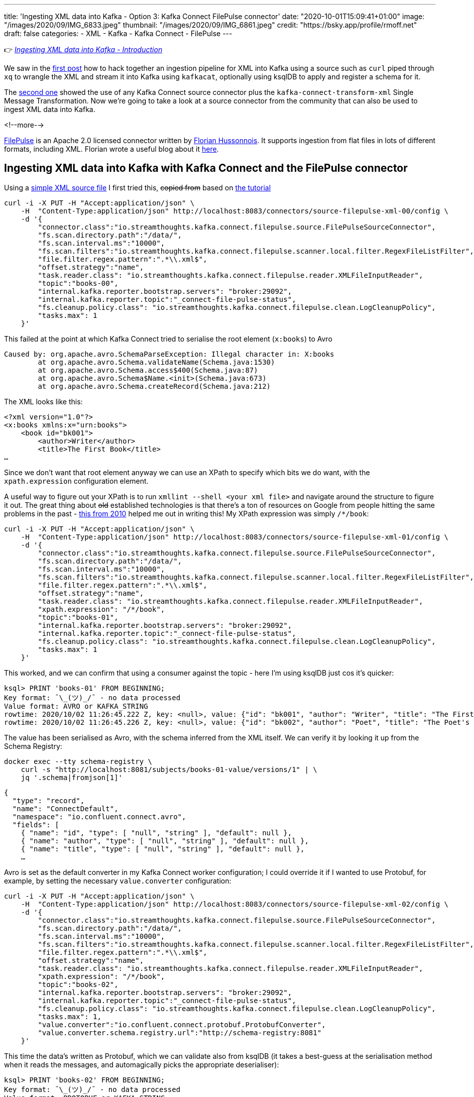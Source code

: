 ---
title: 'Ingesting XML data into Kafka - Option 3: Kafka Connect FilePulse connector'
date: "2020-10-01T15:09:41+01:00"
image: "/images/2020/09/IMG_6833.jpeg"
thumbnail: "/images/2020/09/IMG_6861.jpeg"
credit: "https://bsky.app/profile/rmoff.net"
draft: false
categories:
- XML
- Kafka
- Kafka Connect
- FilePulse
---

:source-highlighter: rouge
:icons: font
:rouge-css: style
:rouge-style: github

👉 _link:/2020/10/01/ingesting-xml-data-into-kafka-introduction/[Ingesting XML data into Kafka - Introduction]_

We saw in the link:/2020/10/01/ingesting-xml-data-into-kafka-option-1-the-dirty-hack/[first post] how to hack together an ingestion pipeline for XML into Kafka using a source such as `curl` piped through `xq` to wrangle the XML and stream it into Kafka using `kafkacat`, optionally using ksqlDB to apply and register a schema for it. 

The link:/2020/10/01/ingesting-xml-data-into-kafka-option-2-kafka-connect-plus-single-message-transform/[second one] showed the use of any Kafka Connect source connector plus the `kafka-connect-transform-xml` Single Message Transformation. Now we're going to take a look at a source connector from the community that can also be used to ingest XML data into Kafka. 

<!--more-->

https://streamthoughts.github.io/kafka-connect-file-pulse/[FilePulse] is an Apache 2.0 licensed connector written by https://twitter.com/fhussonnois[Florian Hussonnois]. It supports ingestion from flat files in lots of different formats, including XML. Florian wrote a useful blog about it https://dev.to/fhussonnois/streaming-data-into-kafka-s01-e02-loading-xml-file-529i[here].

== Ingesting XML data into Kafka with Kafka Connect and the FilePulse connector

Using a https://raw.githubusercontent.com/jcustenborder/kafka-connect-transform-xml/master/src/test/resources/com/github/jcustenborder/kafka/connect/transform/xml/books.xml[simple XML source file] I first tried this, +++<del>+++copied from+++</del>+++ based on https://dev.to/fhussonnois/streaming-data-into-kafka-s01-e02-loading-xml-file-529i[the tutorial]

[source,javascript]
----
curl -i -X PUT -H "Accept:application/json" \
    -H  "Content-Type:application/json" http://localhost:8083/connectors/source-filepulse-xml-00/config \
    -d '{
        "connector.class":"io.streamthoughts.kafka.connect.filepulse.source.FilePulseSourceConnector",
        "fs.scan.directory.path":"/data/",
        "fs.scan.interval.ms":"10000",
        "fs.scan.filters":"io.streamthoughts.kafka.connect.filepulse.scanner.local.filter.RegexFileListFilter",
        "file.filter.regex.pattern":".*\\.xml$",
        "offset.strategy":"name",
        "task.reader.class": "io.streamthoughts.kafka.connect.filepulse.reader.XMLFileInputReader",
        "topic":"books-00",
        "internal.kafka.reporter.bootstrap.servers": "broker:29092",
        "internal.kafka.reporter.topic":"_connect-file-pulse-status",
        "fs.cleanup.policy.class": "io.streamthoughts.kafka.connect.filepulse.clean.LogCleanupPolicy",
        "tasks.max": 1
    }'
----

This failed at the point at which Kafka Connect tried to serialise the root element (`x:books`) to Avro

[source,bash]
----
Caused by: org.apache.avro.SchemaParseException: Illegal character in: X:books
        at org.apache.avro.Schema.validateName(Schema.java:1530)              
        at org.apache.avro.Schema.access$400(Schema.java:87)
        at org.apache.avro.Schema$Name.<init>(Schema.java:673)                                                                                                                                        
        at org.apache.avro.Schema.createRecord(Schema.java:212)
----

The XML looks like this: 

[source,xml]
----
<?xml version="1.0"?>
<x:books xmlns:x="urn:books">
    <book id="bk001">
        <author>Writer</author>
        <title>The First Book</title>
…
----

Since we don't want that root element anyway we can use an XPath to specify which bits we do want, with the `xpath.expression` configuration element. 

A useful way to figure out your XPath is to run `xmllint --shell <your xml file>` and navigate around the structure to figure it out. The great thing about +++<del>+++old+++</del>+++ established technologies is that there's a ton of resources on Google from people hitting the same problems in the past - https://mail.gnome.org/archives/xml/2010-January/msg00028.html[this from 2010] helped me out in writing this! My XPath expression was simply `/*/book`:

[source,javascript]
----
curl -i -X PUT -H "Accept:application/json" \
    -H  "Content-Type:application/json" http://localhost:8083/connectors/source-filepulse-xml-01/config \
    -d '{
        "connector.class":"io.streamthoughts.kafka.connect.filepulse.source.FilePulseSourceConnector",
        "fs.scan.directory.path":"/data/",
        "fs.scan.interval.ms":"10000",
        "fs.scan.filters":"io.streamthoughts.kafka.connect.filepulse.scanner.local.filter.RegexFileListFilter",
        "file.filter.regex.pattern":".*\\.xml$",
        "offset.strategy":"name",
        "task.reader.class": "io.streamthoughts.kafka.connect.filepulse.reader.XMLFileInputReader",
        "xpath.expression": "/*/book",
        "topic":"books-01",
        "internal.kafka.reporter.bootstrap.servers": "broker:29092",
        "internal.kafka.reporter.topic":"_connect-file-pulse-status",
        "fs.cleanup.policy.class": "io.streamthoughts.kafka.connect.filepulse.clean.LogCleanupPolicy",
        "tasks.max": 1
    }'
----

This worked, and we can confirm that using a consumer against the topic - here I'm using ksqlDB just cos it's quicker: 

[source]
----
ksql> PRINT 'books-01' FROM BEGINNING;
Key format: ¯\_(ツ)_/¯ - no data processed
Value format: AVRO or KAFKA_STRING
rowtime: 2020/10/02 11:26:45.222 Z, key: <null>, value: {"id": "bk001", "author": "Writer", "title": "The First Book", "genre": "Fiction", "price": "44.95", "pub_date": "2000-10-01", "review": "An amazing story of nothing."}
rowtime: 2020/10/02 11:26:45.226 Z, key: <null>, value: {"id": "bk002", "author": "Poet", "title": "The Poet's First Poem", "genre": "Poem", "price": "24.95", "pub_date": "2000-10-01", "review": "Least poetic poems."}
----

The value has been serialised as Avro, with the schema inferred from the XML itself. We can verify it by looking it up from the Schema Registry: 

[source,bash]
----
docker exec --tty schema-registry \
    curl -s "http://localhost:8081/subjects/books-01-value/versions/1" | \
    jq '.schema|fromjson[1]'
----

[source,javascript]
----
{
  "type": "record",
  "name": "ConnectDefault",
  "namespace": "io.confluent.connect.avro",
  "fields": [
    { "name": "id", "type": [ "null", "string" ], "default": null },
    { "name": "author", "type": [ "null", "string" ], "default": null },
    { "name": "title", "type": [ "null", "string" ], "default": null },
    …
----

Avro is set as the default converter in my Kafka Connect worker configuration; I could override it if I wanted to use Protobuf, for example, by setting the necessary `value.converter` configuration: 


[source,javascript]
----
curl -i -X PUT -H "Accept:application/json" \
    -H  "Content-Type:application/json" http://localhost:8083/connectors/source-filepulse-xml-02/config \
    -d '{
        "connector.class":"io.streamthoughts.kafka.connect.filepulse.source.FilePulseSourceConnector",
        "fs.scan.directory.path":"/data/",
        "fs.scan.interval.ms":"10000",
        "fs.scan.filters":"io.streamthoughts.kafka.connect.filepulse.scanner.local.filter.RegexFileListFilter",
        "file.filter.regex.pattern":".*\\.xml$",
        "offset.strategy":"name",
        "task.reader.class": "io.streamthoughts.kafka.connect.filepulse.reader.XMLFileInputReader",
        "xpath.expression": "/*/book",
        "topic":"books-02",
        "internal.kafka.reporter.bootstrap.servers": "broker:29092",
        "internal.kafka.reporter.topic":"_connect-file-pulse-status",
        "fs.cleanup.policy.class": "io.streamthoughts.kafka.connect.filepulse.clean.LogCleanupPolicy",
        "tasks.max": 1,
        "value.converter":"io.confluent.connect.protobuf.ProtobufConverter",
        "value.converter.schema.registry.url":"http://schema-registry:8081"
    }'
----

This time the data's written as Protobuf, which we can validate also from ksqlDB (it takes a best-guess at the serialisation method when it reads the messages, and automagically picks the appropriate deserialiser): 

[source,sql]
----
ksql> PRINT 'books-02' FROM BEGINNING;
Key format: ¯\_(ツ)_/¯ - no data processed
Value format: PROTOBUF or KAFKA_STRING
rowtime: 2020/10/02 11:31:34.066 Z, key: <null>, value: id: "bk001" author: "Writer" title: "The First Book" genre: "Fiction" price: "44.95" pub_date: "2000-10-01" review: "An amazing story of nothing."
rowtime: 2020/10/02 11:31:34.068 Z, key: <null>, value: id: "bk002" author: "Poet" title: "The Poet\'s First Poem" genre: "Poem" price: "24.95" pub_date: "2000-10-01" review: "Least poetic poems."
----

== A bit of ksqlDB

With the data streaming into a Kafka topic from flat file, we can do this:

[source,sql]
----
ksql> CREATE STREAM BOOKS WITH (KAFKA_TOPIC='books-02',VALUE_FORMAT='PROTOBUF');

 Message
----------------
 Stream created
----------------
ksql>
ksql> SET 'auto.offset.reset' = 'earliest';
Successfully changed local property 'auto.offset.reset' to 'earliest'. Use the UNSET command to revert your change.
ksql> SELECT * FROM BOOKS EMIT CHANGES LIMIT 2;
+--------+---------+-----------------------+---------+--------+------------+----------------------------+
|ID      |AUTHOR   |TITLE                  |GENRE    |PRICE   |PUB_DATE    |REVIEW                      |
+--------+---------+-----------------------+---------+--------+------------+----------------------------+
|bk001   |Writer   |The First Book         |Fiction  |44.95   |2000-10-01  |An amazing story of nothing |
|bk002   |Poet     |The Poet's First Poem  |Poem     |24.95   |2000-10-01  |Least poetic poems.         |
Limit Reached
Query terminated
----

''''

For more permutations of XML ingest with FilePulse check out https://dev.to/fhussonnois/streaming-data-into-kafka-s01-e02-loading-xml-file-529i[this blog]. 

== What are my other options for getting XML into Kafka? 

FilePulse worked great here, and it clearly has a https://streamthoughts.github.io/kafka-connect-file-pulse/docs/developer-guide/[lot of flexibility] its processing and file handling options. It's also really handy that it can infer the schema of the payload from the XML without requiring an XSD. 

But what if your data isn't in a flat file? Unfortunately in this situation you will need to reach for another option:

* Option 1: link:/2020/10/01/ingesting-xml-data-into-kafka-option-1-the-dirty-hack/[The Dirty Hack]
* Option 2: link:/2020/10/01/ingesting-xml-data-into-kafka-option-2-kafka-connect-plus-single-message-transform/[Any Kafka Connect connector plus `kafka-connect-transform-xml` Single Message Transform]

== 👾 Try it out!

You can find the code to run this for yourself using Docker Compose on https://github.com/confluentinc/demo-scene/blob/master/xml-to-kafka/docker-compose.yml[GitHub].